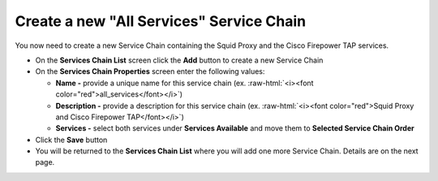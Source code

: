 .. role:: raw-html(raw)
   :format: html

Create a new "All Services" Service Chain
~~~~~~~~~~~~~~~~~~~~~~~~~~~~~~~~~~~~~~~~~~~~~~~~~~~~~~~~~~~~~~~~~~~~~~~~~~~~~~~~~~~~
You now need to create a new Service Chain containing the Squid Proxy and the Cisco Firepower TAP services.

-  On the **Services Chain List** screen click the **Add** button to create a new Service Chain
   
-  On the **Services Chain Properties** screen enter the following values:

   -  **Name -** provide a unique name for this service chain (ex. :raw-html:`<i><font color="red">all_services</font></i>`)

   -  **Description -** provide a description for this service chain (ex. :raw-html:`<i><font color="red">Squid Proxy and Cisco Firepower TAP</font></i>`)

   -  **Services -** select both services under **Services Available** and move them to **Selected Service Chain Order**

-  Click the **Save** button
      
-  You will be returned to the **Services Chain List** where you will add one more Service Chain. Details are on the next page. 
